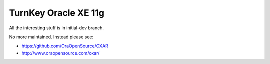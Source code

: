 TurnKey Oracle XE 11g
=====================

All the interesting stuff is in initial-dev branch.

No more maintained. Instead please see:

* https://github.com/OraOpenSource/OXAR
* http://www.oraopensource.com/oxar/
